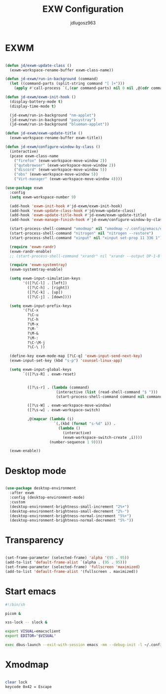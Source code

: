 #+title: EXW Configuration
#+author: jdlugosz963
#+PROPERTY: header-args:emacs-lisp :tangle .config/emacs/exwm/desktop.el


* EXWM

#+begin_src emacs-lisp

  (defun jd/exwm-update-class ()
    (exwm-workspace-rename-buffer exwm-class-name))

  (defun jd-exwm/run-in-background (command)
    (let ((command-parts (split-string command "[ ]+")))
      (apply #'call-process `(,(car command-parts) nil 0 nil ,@(cdr command-parts)))))

  (defun jd-exwm/exwm-init-hook ()
    (display-battery-mode t)
    (display-time-mode t)

    (jd-exwm/run-in-background "nm-applet")
    (jd-exwm/run-in-background "pasystray")
    (jd-exwm/run-in-background "blueman-applet"))

  (defun jd-exwm/exwm-update-title ()
    (exwm-workspace-rename-buffer exwm-title))

  (defun jd-exwm/configure-window-by-class ()
    (interactive)
    (pcase exwm-class-name
      ("firefox" (exwm-workspace-move-window 2))
      ("qutebrowser" (exwm-workspace-move-window 2))
      ("discord" (exwm-workspace-move-window 5))
      ("obs" (exwm-workspace-move-window 5))
      ("Virt-manager" (exwm-workspace-move-window 4))))

  (use-package exwm
    :config
    (setq exwm-workspace-number 9)

    (add-hook 'exwm-init-hook #'jd-exwm/exwm-init-hook)
    (add-hook 'exwm-update-class-hook #'jd/exwm-update-class)
    (add-hook 'exwm-update-title-hook #'jd-exwm/exwm-update-title)
    (add-hook 'exwm-manage-finish-hook #'jd-exwm/configure-window-by-class)

    (start-process-shell-command "xmodmap" nil "xmodmap ~/.config/emacs/exwm/Xmodmap")
    (start-process-shell-command "nitrogen" nil "nitrogen --restore")
    (start-process-shell-command "xinput" nil "xinput set-prop 11 336 1")

    (require 'exwm-randr)
    (exwm-randr-enable)
    ;; (start-process-shell-command "xrandr" nil "xrandr --output DP-1-8 --primary --mode 1920x1080 --output eDP-1 --off")

    (require 'exwm-systemtray)
    (exwm-systemtray-enable)

    (setq exwm-input-simulation-keys
          '(([?\C-l] . [left])
            ([?\C-h] . [right])
            ([?\C-k] . [up])
            ([?\C-j] . [down])))

    (setq exwm-input-prefix-keys
          '(?\C-x
            ?\C-u
            ?\C-h
            ?\M-x
            ?\M-`
            ?\M-&
            ?\M-:
            ?\C-\M-j 
            ?\C-\ ))  

    (define-key exwm-mode-map [?\C-q] 'exwm-input-send-next-key)
    (exwm-input-set-key (kbd "s-p") 'counsel-linux-app)

    (setq exwm-input-global-keys
          `(([?\s-R] . exwm-reset)


            ([?\s-r] . (lambda (command)
                         (interactive (list (read-shell-command "$ ")))
                         (start-process-shell-command command nil command)))

            ([?\s-W] . exwm-workspace-move-window)
            ([?\s-w] . exwm-workspace-switch)

            ,@(mapcar (lambda (i)
                        `(,(kbd (format "s-%d" i)) .
                          (lambda ()
                            (interactive)
                            (exwm-workspace-switch-create ,i))))
                      (number-sequence 1 9))))

    (exwm-enable))

#+end_src

* Desktop mode

#+begin_src emacs-lisp

  (use-package desktop-environment
    :after exwm
    :config (desktop-environment-mode)
    :custom
    (desktop-environment-brightness-small-increment "2%+")
    (desktop-environment-brightness-small-decrement "2%-")
    (desktop-environment-brightness-normal-increment "5%+")
    (desktop-environment-brightness-normal-decrement "5%-"))

#+end_src

* Transparency

#+begin_src emacs-lisp

  (set-frame-parameter (selected-frame) 'alpha '(95 . 95))
  (add-to-list 'default-frame-alist `(alpha . (95 . 95)))
  (set-frame-parameter (selected-frame) 'fullscreen 'maximized)
  (add-to-list 'default-frame-alist '(fullscreen . maximized))

#+end_src


* Start emacs

#+begin_src sh :tangle ~/.config/emacs/exwm/start.sh
  #!/bin/sh

  picom &

  xss-lock -- slock &

  export VISUAL=emacsclient
  export EDITOR="$VISUAL"

  exec dbus-launch --exit-with-session emacs -mm --debug-init -l ~/.config/emacs/exwm/desktop.el

#+end_src

* Xmodmap

#+begin_src sh :tangle ~/.config/emacs/exwm/Xmodmap

clear lock
keycode 0x42 = Escape

#+end_src
